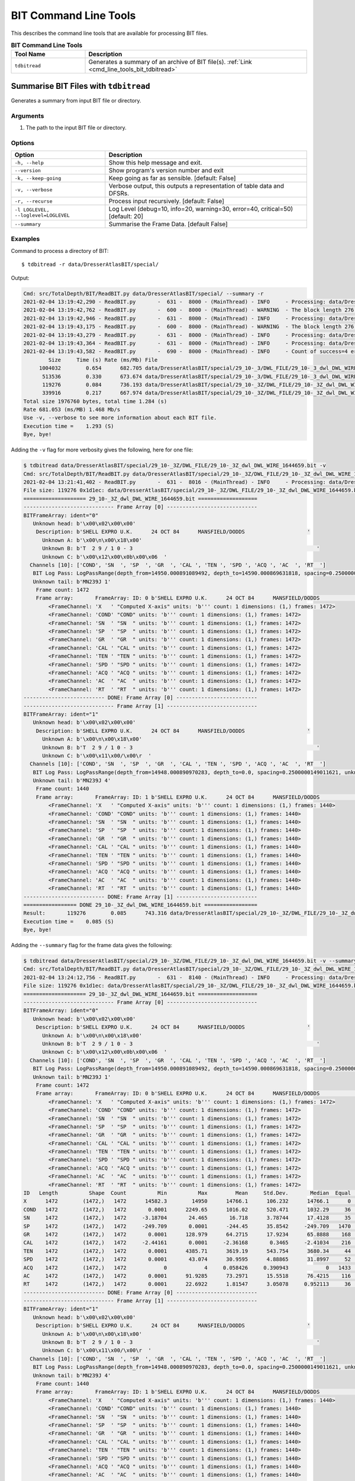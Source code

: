 .. moduleauthor:: Paul Ross <apaulross@gmail.com>
.. sectionauthor:: Paul Ross <apaulross@gmail.com>

.. Description of BIT command line tools

.. _cmd_line_tools_bit:

***************************
BIT Command Line Tools
***************************

This describes the command line tools that are available for processing BIT files.

.. list-table:: **BIT Command Line Tools**
    :widths: 20 60
    :header-rows: 1
    
    * - Tool Name
      - Description
    * - ``tdbitread``
      - Generates a summary of an archive of BIT file(s). :ref:`Link <cmd_line_tools_bit_tdbitread>`


.. _cmd_line_tools_bit_tdbitread:

Summarise BIT Files with ``tdbitread``
=================================================

Generates a summary from input BIT file or directory.

Arguments
------------------

#. The path to the input BIT file or directory.

Options
------------------

+--------------------------------------+---------------------------------------------------------------------------------+
| Option                               | Description                                                                     |
+======================================+=================================================================================+
| ``-h, --help``                       | Show this help message and exit.                                                |
+--------------------------------------+---------------------------------------------------------------------------------+
| ``--version``                        | Show program's version number and exit                                          |
+--------------------------------------+---------------------------------------------------------------------------------+
| ``-k, --keep-going``                 | Keep going as far as sensible. [default: False]                                 |
+--------------------------------------+---------------------------------------------------------------------------------+
| ``-v, --verbose``                    | Verbose output, this outputs a representation of table data and DFSRs.          |
+--------------------------------------+---------------------------------------------------------------------------------+
| ``-r, --recurse``                    | Process input recursively. [default: False]                                     |
+--------------------------------------+---------------------------------------------------------------------------------+
| ``-l LOGLEVEL, --loglevel=LOGLEVEL`` | Log Level (debug=10, info=20, warning=30, error=40, critical=50) [default: 20]  |
+--------------------------------------+---------------------------------------------------------------------------------+
| ``--summary``                        | Summarise the Frame Data. [default False]                                       |
+--------------------------------------+---------------------------------------------------------------------------------+

Examples
---------------------

Command to process a directory of BIT::

    $ tdbitread -r data/DresserAtlasBIT/special/

Output:

.. code-block:: console

    Cmd: src/TotalDepth/BIT/ReadBIT.py data/DresserAtlasBIT/special/ --summary -r
    2021-02-04 13:19:42,290 - ReadBIT.py       -  631 -  8000 - (MainThread) - INFO     - Processing: data/DresserAtlasBIT/special/29_10-_3/DWL_FILE/29_10-_3_dwl_DWL_WIRE_1646632.bit
    2021-02-04 13:19:42,762 - ReadBIT.py       -  600 -  8000 - (MainThread) - WARNING  - The block length 276 does not have equal data for the channels 10. at tell=922504. Ignoring rest of file.
    2021-02-04 13:19:42,946 - ReadBIT.py       -  631 -  8000 - (MainThread) - INFO     - Processing: data/DresserAtlasBIT/special/29_10-_3/DWL_FILE/29_10-_3_dwl_DWL_WIRE_1646636.bit
    2021-02-04 13:19:43,175 - ReadBIT.py       -  600 -  8000 - (MainThread) - WARNING  - The block length 276 does not have equal data for the channels 10. at tell=441328. Ignoring rest of file.
    2021-02-04 13:19:43,279 - ReadBIT.py       -  631 -  8000 - (MainThread) - INFO     - Processing: data/DresserAtlasBIT/special/29_10-_3Z/DWL_FILE/29_10-_3Z_dwl_DWL_WIRE_1644659.bit
    2021-02-04 13:19:43,364 - ReadBIT.py       -  631 -  8000 - (MainThread) - INFO     - Processing: data/DresserAtlasBIT/special/29_10-_3Z/DWL_FILE/29_10-_3Z_dwl_DWL_WIRE_1644660.bit
    2021-02-04 13:19:43,582 - ReadBIT.py       -  690 -  8000 - (MainThread) - INFO     - Count of success=4 errors=0
            Size     Time (s) Rate (ms/Mb) File
         1004032        0.654      682.705 data/DresserAtlasBIT/special/29_10-_3/DWL_FILE/29_10-_3_dwl_DWL_WIRE_1646632.bit
          513536        0.330      673.674 data/DresserAtlasBIT/special/29_10-_3/DWL_FILE/29_10-_3_dwl_DWL_WIRE_1646636.bit
          119276        0.084      736.193 data/DresserAtlasBIT/special/29_10-_3Z/DWL_FILE/29_10-_3Z_dwl_DWL_WIRE_1644659.bit
          339916        0.217      667.974 data/DresserAtlasBIT/special/29_10-_3Z/DWL_FILE/29_10-_3Z_dwl_DWL_WIRE_1644660.bit
    Total size 1976760 bytes, total time 1.284 (s)
    Rate 681.053 (ms/MB) 1.468 Mb/s
    Use -v, --verbose to see more information about each BIT file.
    Execution time =    1.293 (S)
    Bye, bye!


Adding the ``-v`` flag for more verbosity gives the following, here for one file:

.. code-block:: console

    $ tdbitread data/DresserAtlasBIT/special/29_10-_3Z/DWL_FILE/29_10-_3Z_dwl_DWL_WIRE_1644659.bit -v
    Cmd: src/TotalDepth/BIT/ReadBIT.py data/DresserAtlasBIT/special/29_10-_3Z/DWL_FILE/29_10-_3Z_dwl_DWL_WIRE_1644659.bit -v
    2021-02-04 13:21:41,402 - ReadBIT.py       -  631 -  8016 - (MainThread) - INFO     - Processing: data/DresserAtlasBIT/special/29_10-_3Z/DWL_FILE/29_10-_3Z_dwl_DWL_WIRE_1644659.bit
    File size: 119276 0x1d1ec: data/DresserAtlasBIT/special/29_10-_3Z/DWL_FILE/29_10-_3Z_dwl_DWL_WIRE_1644659.bit
    ==================== 29_10-_3Z_dwl_DWL_WIRE_1644659.bit ===================
    ----------------------------- Frame Array [0] -----------------------------
    BITFrameArray: ident="0"
       Unknown head: b'\x00\x02\x00\x00'
        Description: b'SHELL EXPRO U.K.      24 OCT 84      MANSFIELD/DODDS                    '
          Unknown A: b'\x00\n\x00\x18\x00'
          Unknown B: b'T  2 9 / 1 0 - 3                                                           '
          Unknown C: b'\x00\x12\x00\x0b\x00\x06  '
      Channels [10]: ['COND', 'SN  ', 'SP  ', 'GR  ', 'CAL ', 'TEN ', 'SPD ', 'ACQ ', 'AC  ', 'RT  ']
       BIT Log Pass: LogPassRange(depth_from=14950.000891089492, depth_to=14590.000869631818, spacing=0.2500000149011621, unknown_a=0.0, unknown_b=16.000000953674373)
       Unknown tail: b'MN239J 1'
        Frame count: 1472
        Frame array:       FrameArray: ID: 0 b'SHELL EXPRO U.K.      24 OCT 84      MANSFIELD/DODDS                    '
            <FrameChannel: 'X   ' "Computed X-axis" units: 'b''' count: 1 dimensions: (1,) frames: 1472>
            <FrameChannel: 'COND' "COND" units: 'b''' count: 1 dimensions: (1,) frames: 1472>
            <FrameChannel: 'SN  ' "SN  " units: 'b''' count: 1 dimensions: (1,) frames: 1472>
            <FrameChannel: 'SP  ' "SP  " units: 'b''' count: 1 dimensions: (1,) frames: 1472>
            <FrameChannel: 'GR  ' "GR  " units: 'b''' count: 1 dimensions: (1,) frames: 1472>
            <FrameChannel: 'CAL ' "CAL " units: 'b''' count: 1 dimensions: (1,) frames: 1472>
            <FrameChannel: 'TEN ' "TEN " units: 'b''' count: 1 dimensions: (1,) frames: 1472>
            <FrameChannel: 'SPD ' "SPD " units: 'b''' count: 1 dimensions: (1,) frames: 1472>
            <FrameChannel: 'ACQ ' "ACQ " units: 'b''' count: 1 dimensions: (1,) frames: 1472>
            <FrameChannel: 'AC  ' "AC  " units: 'b''' count: 1 dimensions: (1,) frames: 1472>
            <FrameChannel: 'RT  ' "RT  " units: 'b''' count: 1 dimensions: (1,) frames: 1472>
    -------------------------- DONE: Frame Array [0] --------------------------
    ----------------------------- Frame Array [1] -----------------------------
    BITFrameArray: ident="1"
       Unknown head: b'\x00\x02\x00\x00'
        Description: b'SHELL EXPRO U.K.      24 OCT 84      MANSFIELD/DODDS                    '
          Unknown A: b'\x00\n\x00\x18\x00'
          Unknown B: b'T  2 9 / 1 0 - 3                                                           '
          Unknown C: b'\x00\x11\x00/\x00\r  '
      Channels [10]: ['COND', 'SN  ', 'SP  ', 'GR  ', 'CAL ', 'TEN ', 'SPD ', 'ACQ ', 'AC  ', 'RT  ']
       BIT Log Pass: LogPassRange(depth_from=14948.000890970283, depth_to=0.0, spacing=0.2500000149011621, unknown_a=0.0, unknown_b=16.000000953674373)
       Unknown tail: b'MN239J 4'
        Frame count: 1440
        Frame array:       FrameArray: ID: 1 b'SHELL EXPRO U.K.      24 OCT 84      MANSFIELD/DODDS                    '
            <FrameChannel: 'X   ' "Computed X-axis" units: 'b''' count: 1 dimensions: (1,) frames: 1440>
            <FrameChannel: 'COND' "COND" units: 'b''' count: 1 dimensions: (1,) frames: 1440>
            <FrameChannel: 'SN  ' "SN  " units: 'b''' count: 1 dimensions: (1,) frames: 1440>
            <FrameChannel: 'SP  ' "SP  " units: 'b''' count: 1 dimensions: (1,) frames: 1440>
            <FrameChannel: 'GR  ' "GR  " units: 'b''' count: 1 dimensions: (1,) frames: 1440>
            <FrameChannel: 'CAL ' "CAL " units: 'b''' count: 1 dimensions: (1,) frames: 1440>
            <FrameChannel: 'TEN ' "TEN " units: 'b''' count: 1 dimensions: (1,) frames: 1440>
            <FrameChannel: 'SPD ' "SPD " units: 'b''' count: 1 dimensions: (1,) frames: 1440>
            <FrameChannel: 'ACQ ' "ACQ " units: 'b''' count: 1 dimensions: (1,) frames: 1440>
            <FrameChannel: 'AC  ' "AC  " units: 'b''' count: 1 dimensions: (1,) frames: 1440>
            <FrameChannel: 'RT  ' "RT  " units: 'b''' count: 1 dimensions: (1,) frames: 1440>
    -------------------------- DONE: Frame Array [1] --------------------------
    ================= DONE 29_10-_3Z_dwl_DWL_WIRE_1644659.bit =================
    Result:       119276        0.085      743.316 data/DresserAtlasBIT/special/29_10-_3Z/DWL_FILE/29_10-_3Z_dwl_DWL_WIRE_1644659.bit
    Execution time =    0.085 (S)
    Bye, bye!


Adding the ``--summary`` flag for the frame data gives the following:

.. code-block:: console

    $ tdbitread data/DresserAtlasBIT/special/29_10-_3Z/DWL_FILE/29_10-_3Z_dwl_DWL_WIRE_1644659.bit -v --summary
    Cmd: src/TotalDepth/BIT/ReadBIT.py data/DresserAtlasBIT/special/29_10-_3Z/DWL_FILE/29_10-_3Z_dwl_DWL_WIRE_1644659.bit -v --summary
    2021-02-04 13:24:12,756 - ReadBIT.py       -  631 -  8140 - (MainThread) - INFO     - Processing: data/DresserAtlasBIT/special/29_10-_3Z/DWL_FILE/29_10-_3Z_dwl_DWL_WIRE_1644659.bit
    File size: 119276 0x1d1ec: data/DresserAtlasBIT/special/29_10-_3Z/DWL_FILE/29_10-_3Z_dwl_DWL_WIRE_1644659.bit
    ==================== 29_10-_3Z_dwl_DWL_WIRE_1644659.bit ===================
    ----------------------------- Frame Array [0] -----------------------------
    BITFrameArray: ident="0"
       Unknown head: b'\x00\x02\x00\x00'
        Description: b'SHELL EXPRO U.K.      24 OCT 84      MANSFIELD/DODDS                    '
          Unknown A: b'\x00\n\x00\x18\x00'
          Unknown B: b'T  2 9 / 1 0 - 3                                                           '
          Unknown C: b'\x00\x12\x00\x0b\x00\x06  '
      Channels [10]: ['COND', 'SN  ', 'SP  ', 'GR  ', 'CAL ', 'TEN ', 'SPD ', 'ACQ ', 'AC  ', 'RT  ']
       BIT Log Pass: LogPassRange(depth_from=14950.000891089492, depth_to=14590.000869631818, spacing=0.2500000149011621, unknown_a=0.0, unknown_b=16.000000953674373)
       Unknown tail: b'MN239J 1'
        Frame count: 1472
        Frame array:       FrameArray: ID: 0 b'SHELL EXPRO U.K.      24 OCT 84      MANSFIELD/DODDS                    '
            <FrameChannel: 'X   ' "Computed X-axis" units: 'b''' count: 1 dimensions: (1,) frames: 1472>
            <FrameChannel: 'COND' "COND" units: 'b''' count: 1 dimensions: (1,) frames: 1472>
            <FrameChannel: 'SN  ' "SN  " units: 'b''' count: 1 dimensions: (1,) frames: 1472>
            <FrameChannel: 'SP  ' "SP  " units: 'b''' count: 1 dimensions: (1,) frames: 1472>
            <FrameChannel: 'GR  ' "GR  " units: 'b''' count: 1 dimensions: (1,) frames: 1472>
            <FrameChannel: 'CAL ' "CAL " units: 'b''' count: 1 dimensions: (1,) frames: 1472>
            <FrameChannel: 'TEN ' "TEN " units: 'b''' count: 1 dimensions: (1,) frames: 1472>
            <FrameChannel: 'SPD ' "SPD " units: 'b''' count: 1 dimensions: (1,) frames: 1472>
            <FrameChannel: 'ACQ ' "ACQ " units: 'b''' count: 1 dimensions: (1,) frames: 1472>
            <FrameChannel: 'AC  ' "AC  " units: 'b''' count: 1 dimensions: (1,) frames: 1472>
            <FrameChannel: 'RT  ' "RT  " units: 'b''' count: 1 dimensions: (1,) frames: 1472>
    ID   Length          Shape  Count          Min          Max         Mean     Std.Dev.       Median  Equal   Inc.   Dec.     Activity        Drift        First ->         Last
    X      1472        (1472,)   1472      14582.3        14950      14766.1      106.232      14766.1      0      0   1471   2.4427e-05        -0.25        14950 ->      14582.3
    COND   1472        (1472,)   1472       0.0001      2249.65      1016.02      520.471      1032.29     36    741    694    0.0695624    -0.690478      1015.69 ->       0.0001
    SN     1472        (1472,)   1472     -3.18704       24.465       16.718      3.78744      17.4128     35    762    674          nan   -0.0109108      16.0499 ->       0.0001
    SP     1472        (1472,)   1472     -249.709       0.0001      -244.45      35.8542     -249.709   1470      1      0          nan     0.169755     -249.709 ->       0.0001
    GR     1472        (1472,)   1472       0.0001      128.979      64.2715      17.9234      65.8888    168    637    666    0.0418426   -0.0556673      81.8867 ->       0.0001
    CAL    1472        (1472,)   1472     -2.44161       0.0001     -2.36168       0.3465     -2.41034    216    633    622          nan   0.00163825     -2.40976 ->       0.0001
    TEN    1472        (1472,)   1472       0.0001      4385.71      3619.19      543.754      3680.34     44    780    647    0.0198009     -2.18931      3220.48 ->       0.0001
    SPD    1472        (1472,)   1472       0.0001       43.074      30.9595      4.88865      31.8997     52    682    737    0.0201738   -0.0197124      28.9971 ->       0.0001
    ACQ    1472        (1472,)   1472            0            4     0.058426     0.390943            0   1433     26     12          nan   6.7981e-08            0 ->       0.0001
    AC     1472        (1472,)   1472       0.0001      91.9285      73.2971      15.5518      76.4215    116    630    725    0.0242162   -0.0254478      37.4338 ->       0.0001
    RT     1472        (1472,)   1472       0.0001      22.6922      1.81547      3.05078     0.952113     36    693    742    0.0621832 -0.000669238     0.984549 ->       0.0001
    -------------------------- DONE: Frame Array [0] --------------------------
    ----------------------------- Frame Array [1] -----------------------------
    BITFrameArray: ident="1"
       Unknown head: b'\x00\x02\x00\x00'
        Description: b'SHELL EXPRO U.K.      24 OCT 84      MANSFIELD/DODDS                    '
          Unknown A: b'\x00\n\x00\x18\x00'
          Unknown B: b'T  2 9 / 1 0 - 3                                                           '
          Unknown C: b'\x00\x11\x00/\x00\r  '
      Channels [10]: ['COND', 'SN  ', 'SP  ', 'GR  ', 'CAL ', 'TEN ', 'SPD ', 'ACQ ', 'AC  ', 'RT  ']
       BIT Log Pass: LogPassRange(depth_from=14948.000890970283, depth_to=0.0, spacing=0.2500000149011621, unknown_a=0.0, unknown_b=16.000000953674373)
       Unknown tail: b'MN239J 4'
        Frame count: 1440
        Frame array:       FrameArray: ID: 1 b'SHELL EXPRO U.K.      24 OCT 84      MANSFIELD/DODDS                    '
            <FrameChannel: 'X   ' "Computed X-axis" units: 'b''' count: 1 dimensions: (1,) frames: 1440>
            <FrameChannel: 'COND' "COND" units: 'b''' count: 1 dimensions: (1,) frames: 1440>
            <FrameChannel: 'SN  ' "SN  " units: 'b''' count: 1 dimensions: (1,) frames: 1440>
            <FrameChannel: 'SP  ' "SP  " units: 'b''' count: 1 dimensions: (1,) frames: 1440>
            <FrameChannel: 'GR  ' "GR  " units: 'b''' count: 1 dimensions: (1,) frames: 1440>
            <FrameChannel: 'CAL ' "CAL " units: 'b''' count: 1 dimensions: (1,) frames: 1440>
            <FrameChannel: 'TEN ' "TEN " units: 'b''' count: 1 dimensions: (1,) frames: 1440>
            <FrameChannel: 'SPD ' "SPD " units: 'b''' count: 1 dimensions: (1,) frames: 1440>
            <FrameChannel: 'ACQ ' "ACQ " units: 'b''' count: 1 dimensions: (1,) frames: 1440>
            <FrameChannel: 'AC  ' "AC  " units: 'b''' count: 1 dimensions: (1,) frames: 1440>
            <FrameChannel: 'RT  ' "RT  " units: 'b''' count: 1 dimensions: (1,) frames: 1440>
    ID   Length          Shape  Count          Min          Max         Mean     Std.Dev.       Median  Equal   Inc.   Dec.     Activity        Drift        First ->         Last
    X      1440        (1440,)   1440      14588.3        14948      14768.1      103.923      14768.1      0      0   1439  2.44237e-05        -0.25        14948 ->      14588.3
    COND   1440        (1440,)   1440       0.0001       2261.8      1016.27      509.346      1053.65     20    757    662    0.0685063    -0.708206      1019.11 ->       0.0001
    SN     1440        (1440,)   1440       0.0001      91.6549      18.5481      4.23407      19.0641     20    756    663    0.0256921   -0.0636934      91.6549 ->       0.0001
    SP     1440        (1440,)   1440     -249.709       0.0001     -239.304      29.3708     -242.363     54    708    677          nan     0.164374     -236.534 ->       0.0001
    GR     1440        (1440,)   1440       0.0001      131.253      65.1255      17.9535      66.5528    155    631    653    0.0393008    -0.055561      79.9523 ->       0.0001
    CAL    1440        (1440,)   1440     -2.43995       0.0001     -2.37981     0.289624     -2.41493     80    673    686          nan   0.00167468     -2.40976 ->       0.0001
    TEN    1440        (1440,)   1440       0.0001      6564.66      3783.73      721.861      3678.22     21    786    632    0.0212608     -1.99216      2866.71 ->       0.0001
    SPD    1440        (1440,)   1440            0      39.5108      29.5586      4.05069      29.9188     26    683    730          inf  6.94927e-08            0 ->       0.0001
    ACQ    1440        (1440,)   1440            0            2   0.00972368      0.12322            0   1426      8      5          nan  6.94927e-08            0 ->       0.0001
    AC     1440        (1440,)   1440       0.0001      91.9285      76.2796      10.8951      76.8658     91    633    715     0.023214   -0.0523857      75.3831 ->       0.0001
    RT     1440        (1440,)   1440       0.0001      21.3526      1.79013      2.73227      0.92928     20    661    758     0.060755 -0.000681828      0.98125 ->       0.0001
    -------------------------- DONE: Frame Array [1] --------------------------
    ================= DONE 29_10-_3Z_dwl_DWL_WIRE_1644659.bit =================
    Result:       119276        0.097      848.759 data/DresserAtlasBIT/special/29_10-_3Z/DWL_FILE/29_10-_3Z_dwl_DWL_WIRE_1644659.bit
    Execution time =    0.097 (S)
    Bye, bye!


.. _cmd_line_tools_bit_tdbittolas:

Converting BIT Files to LAS Files with ``tdbittolas``
===================================================================

This takes a BIT file or directory of them and writes out a set of LAS files.
A single LAS file is written for each Log Pass so a single BIT file produces one or more LAS files.

The frames in the log pass can be sub-sampled by using ``--frame-slice`` which speeds things up when processing large files.
The ``--channels`` option can be used to limit channels.

BIT does not allow multiple values per channel.

As BIT files contain very little other than the frame data the generated LAS files are very simple and are missing what many processors would regard as essential data such as well name.
These LAS files may have to be edited with data from other sources than the original BIT file to be useful.

LAS File Naming Convention
--------------------------

One BIT file produces one or more LAS files.
LAS file names are of the form::

    {BIT_File}_{logical_file_number:04d}.las

Processing a Single BIT File
^^^^^^^^^^^^^^^^^^^^^^^^^^^^^^^^^^^^^

Given the path out the LAS files will be named ``{path_out}_{logical_file_number}.las``

For example ``tdbittolas foo.bit bar/baz`` might create::

    bar/baz.bit_0000.las
    bar/baz.bit_0001.las

and so on.

Processing a Directory of BIT Files
^^^^^^^^^^^^^^^^^^^^^^^^^^^^^^^^^^^^^^

Given the path out the LAS files will be named:

    ``{path_out}/{BIT_File}_{logical_file_number}.las``

For example ``tdbittolas foo/ bar/baz`` might create::

    bar/baz.bit_0000.las
    bar/baz.bit_0001.las

and so on.

The output directory structure will mirror the input directory structure.

Arguments
-----------

The first argument is the path to a BIT file or directory.
The second argument is the path to write the output to.

Options
-------

    -h, --help          show this help message and exit
    --version           show program's version number and exit
    -k, --keep-going    Keep going as far as sensible. Default: False.
    -v, --verbose       Increase verbosity, additive [default: 0]
    -r, --recurse       Process the input recursively. Default: False.
    -l LOG_LEVEL, --log-level LOG_LEVEL
                        Log Level as an integer or symbol. (0<->NOTSET,
                        10<->DEBUG, 20<->INFO, 30<->WARNING, 40<->ERROR,
                        50<->CRITICAL) [default: 20]
    -j JOBS, --jobs JOBS  Max processes when multiprocessing.Zero uses number of
                        native CPUs [8]. Negative value disables
                        multiprocessing code. Default: -1.
    --frame-slice FRAME_SLICE
                        Do not process all frames but sample or slice the
                        frames. SAMPLE: Sample is of the form "N" so a maximum
                        of N frames, roughly regularly spaced, will be
                        processed. N must be +ve, non-zero integer. Example:
                        "64" - process a maximum of 64 frames. SLICE: Slice
                        the frames is of the form start,stop,step as a comma
                        separated list. Values can be absent or "None".
                        Examples: ",," - every frame, ",,2" - every other
                        frame, ",10," - frames 0 to 9, "4,10,2" - frames 4, 6,
                        8, "40,-1,4" - every fourth frame from 40 to the end.
                        Results will be truncated by frame array length. Use
                        '?' to see what frames are available [default: ",,"
                        i.e. all frames]
    --log-process LOG_PROCESS
                        Writes process data such as memory usage as a log INFO
                        line every LOG_PROCESS seconds. If 0.0 no process data
                        is logged. [default: 0.0]
    --gnuplot GNUPLOT     Directory to write the gnuplot data.
    --array-reduction ARRAY_REDUCTION
                        Method to reduce multidimensional channel data to a
                        single value. One of {first,max,mean,median,min} [default: first]
    --channels CHANNELS   Comma separated list of channels to write out (X axis
                        is always included). Use '?' to see what channels
                        exist without writing anything. [default: ""]
    --field-width FIELD_WIDTH
                        Field width for array data [default: 16].
    --float-format FLOAT_FORMAT
                        Floating point format for array data [default: ".3f"].
                        


Examples
-----------


Finding out what Channels and Frames Exist:
^^^^^^^^^^^^^^^^^^^^^^^^^^^^^^^^^^^^^^^^^^^^^^

Use ``--channels=?`` and/or ``--frame-slice=?`` to see what channels and frames exist in the original BIT file.

.. code-block:: console

    $ tdbittolas --channels=? --frame-slice=? example_data/BIT/data/29_10-_3Z_dwl_DWL_WIRE_1644659.bit example_data/BIT/LIS
    ======= File example_data/BIT/data/29_10-_3Z_dwl_DWL_WIRE_1644659.bit =======
    
      Frame Array: 0
      Channels: "X   ","COND","SN  ","SP  ","GR  ","CAL ","TEN ","SPD ","ACQ ","AC  ","RT  "
      X axis: <FrameChannel: 'X   ' "Computed X-axis" units: 'b''' count: 1 dimensions: (1,) frames: 1472>
      Frames: 1472 from 14950.000891089492 to 14582.250869169884 interval -0.2500000149011612 [b'']

      Frame Array: 1
      Channels: "X   ","COND","SN  ","SP  ","GR  ","CAL ","TEN ","SPD ","ACQ ","AC  ","RT  "
      X axis: <FrameChannel: 'X   ' "Computed X-axis" units: 'b''' count: 1 dimensions: (1,) frames: 1440>
      Frames: 1440 from 14948.000890970283 to 14588.250869527512 interval -0.2500000149011612 [b'']    
    
    
    ===== END File example_data/BIT/data/29_10-_3Z_dwl_DWL_WIRE_1644659.bit =====


Processing a Single File
^^^^^^^^^^^^^^^^^^^^^^^^^

.. code-block:: console

    $ tdbittolas example_data/BIT/data/29_10-_3Z_dwl_DWL_WIRE_1644659.bit example_data/BIT/LAS/29_10-_3Z_dwl_DWL_WIRE_1644659.bit
    Cmd: /Users/paulross/pyenvs/TotalDepth_3.8_v0.3/bin/tdbittolas example_data/BIT/data/29_10-_3Z_dwl_DWL_WIRE_1644659.bit example_data/BIT/LAS/29_10-_3Z_dwl_DWL_WIRE_1644659.bit
    gnuplot version: "b'gnuplot 5.4 patchlevel 1'"
    2021-02-05 12:58:18,749 - WriteLAS.py      -  191 - 28222 - (MainThread) - INFO     - process_to_las(): Namespace(array_reduction='first', channels='', field_width=16, float_format='.3f', frame_slice=',,', gnuplot=None, jobs=-1, keepGoing=False, log_level=20, log_process=0.0, path_in='example_data/BIT/data/29_10-_3Z_dwl_DWL_WIRE_1644659.bit', path_out='example_data/BIT/LAS/29_10-_3Z_dwl_DWL_WIRE_1644659.bit', recurse=False, verbose=0)
    2021-02-05 12:58:18,749 - WriteLAS.py      -  167 - 28222 - (MainThread) - INFO     - index_dir_or_file(): "example_data/BIT/data/29_10-_3Z_dwl_DWL_WIRE_1644659.bit" to "example_data/BIT/LAS/29_10-_3Z_dwl_DWL_WIRE_1644659.bit" recurse: False
    2021-02-05 12:58:18,750 - ToLAS.py         -  117 - 28222 - (MainThread) - INFO     - Found file type BIT on path example_data/BIT/data/29_10-_3Z_dwl_DWL_WIRE_1644659.bit
    2021-02-05 12:58:18,750 - ToLAS.py         -  119 - 28222 - (MainThread) - INFO     - Reading BIT file example_data/BIT/data/29_10-_3Z_dwl_DWL_WIRE_1644659.bit
    2021-02-05 12:58:18,846 - ToLAS.py         -  125 - 28222 - (MainThread) - INFO     - Writing frame array 0 to example_data/BIT/LAS/29_10-_3Z_dwl_DWL_WIRE_1644659.bit_0000.las
    2021-02-05 12:58:18,848 - WriteLAS.py      -  521 - 28222 - (MainThread) - INFO     - Writing array section with 1,472 frames, 11 channels and 11 values per frame, total: 16,192 input values.
    2021-02-05 12:58:18,994 - ToLAS.py         -  125 - 28222 - (MainThread) - INFO     - Writing frame array 1 to example_data/BIT/LAS/29_10-_3Z_dwl_DWL_WIRE_1644659.bit_0001.las
    2021-02-05 12:58:18,995 - WriteLAS.py      -  521 - 28222 - (MainThread) - INFO     - Writing array section with 1,440 frames, 11 channels and 11 values per frame, total: 15,840 input values.
      Input     Type  Output LAS Count  Time  Ratio  ms/Mb Exception                                                       Path
    ------- -------- ------- --------- ----- ------ ------ --------- ----------------------------------------------------------
    119,276 BIT      549,613         2 0.370 460.8% 3249.8     False "example_data/BIT/data/29_10-_3Z_dwl_DWL_WIRE_1644659.bit"
    Writing results returned: 0 files failed.
    Execution time =    0.370 (S)
    Out of 1 processed 1 files of total size 119,276 input bytes
    Wrote 549,613 output bytes, ratio: 460.791% at 3256.2 ms/Mb
    Execution time: 0.370 (s)
    Bye, bye!

The LAS files look like this:

.. code-block:: console

    ~Version Information Section
    VERS.           2.0                                 : CWLS Log ASCII Standard - VERSION 2.0
    WRAP.           NO                                  : One Line per depth step
    PROD.           TotalDepth                          : LAS Producer
    PROG.           TotalDepth.BIT.ToLAS 0.1.1          : LAS Program name and version
    CREA.           2021-02-05 12:58:18.847493 UTC      : LAS Creation date [YYYY-mm-dd HH MM SS.us UTC]
    SOURCE.         29_10-_3Z_dwl_DWL_WIRE_1644659.bit  : Source File Name
    LOGICAL-FILE.   0                                   : Logical File number in the Source file
    SOURCE_FORMAT.  WESTERN ATLAS BIT FORMAT            : File format of Source file.
    #
    # Binary block A: b'SHELL EXPRO U.K.      24 OCT 84      MANSFIELD/DODDS                    '
    # Binary block B: b'T  2 9 / 1 0 - 3                                                           '
    # BIT Log Pass (claimed): LogPassRange(depth_from=14950.000891089492, depth_to=14590.000869631818, spacing=0.2500000149011621, unknown_a=0.0, unknown_b=16.000000953674373)
    #
    ~Well Information Section
    #MNEM.UNIT  DATA                 DESCRIPTION
    #----.----  ----                 -----------
    STRT.       14950.000891089492   : START
    STOP.       14582.250869169884   : STOP
    STRP.       -0.2500000149011612  : STEP
    ~Curve Information Section
    #MNEM.UNIT  Curve Description
    #---------  -----------------
    X   .       : Computed X-axis Dimensions (1,)
    COND.       : COND Dimensions (1,)
    SN  .       : SN   Dimensions (1,)
    SP  .       : SP   Dimensions (1,)
    GR  .       : GR   Dimensions (1,)
    CAL .       : CAL  Dimensions (1,)
    TEN .       : TEN  Dimensions (1,)
    SPD .       : SPD  Dimensions (1,)
    ACQ .       : ACQ  Dimensions (1,)
    AC  .       : AC   Dimensions (1,)
    RT  .       : RT   Dimensions (1,)
    # Array processing information:
    # Frame Array: ID: 0 description: b'SHELL EXPRO U.K.      24 OCT 84      MANSFIELD/DODDS                    '
    # All [11] original channels reproduced here.
    # Where a channel has multiple values the reduction method is by "first" value.
    # Maximum number of original frames: 1472
    # Requested frame slicing: <Slice on length=1472 start=0 stop=1472 step=1>, total number of frames presented here: 1472
    ~A          X                COND             SN               SP               GR               CAL              TEN              SPD              ACQ              AC               RT
           14950.001         1015.693           16.050         -249.709           81.887           -2.410         3220.477           28.997            0.000           37.434            0.985
           14949.751         1015.693           16.050         -249.709           81.887           -2.410         3220.477           28.997            0.000           37.434            0.985
           14949.501         1015.693           16.050         -249.709           81.887           -2.410         3220.477           28.997            0.000           37.434            0.985
           14949.251         1015.693           16.050         -249.709           81.887           -2.410         3220.477           28.997            0.000           37.434            0.985

Processing a Directory
^^^^^^^^^^^^^^^^^^^^^^^^^

Use the ``-r`` option to process recursively. The output directory will mirror the input directory.

.. code-block:: console

    $ tdbittolas -r example_data/BIT/data example_data/BIT/LAS
    Cmd: /Users/paulross/pyenvs/TotalDepth_3.8_v0.3/bin/tdbittolas -r example_data/BIT/data example_data/BIT/LAS
    gnuplot version: "b'gnuplot 5.4 patchlevel 1'"
    2021-02-05 13:00:32,879 - WriteLAS.py      -  191 - 28324 - (MainThread) - INFO     - process_to_las(): Namespace(array_reduction='first', channels='', field_width=16, float_format='.3f', frame_slice=',,', gnuplot=None, jobs=-1, keepGoing=False, log_level=20, log_process=0.0, path_in='example_data/BIT/data', path_out='example_data/BIT/LAS', recurse=True, verbose=0)
    2021-02-05 13:00:32,879 - WriteLAS.py      -  167 - 28324 - (MainThread) - INFO     - index_dir_or_file(): "example_data/BIT/data" to "example_data/BIT/LAS" recurse: True
    2021-02-05 13:00:32,880 - ToLAS.py         -  117 - 28324 - (MainThread) - INFO     - Found file type BIT on path example_data/BIT/data/29_10-_3Z_dwl_DWL_WIRE_1644659.bit
    2021-02-05 13:00:32,880 - ToLAS.py         -  119 - 28324 - (MainThread) - INFO     - Reading BIT file example_data/BIT/data/29_10-_3Z_dwl_DWL_WIRE_1644659.bit
    2021-02-05 13:00:32,962 - ToLAS.py         -  125 - 28324 - (MainThread) - INFO     - Writing frame array 0 to example_data/BIT/LAS/29_10-_3Z_dwl_DWL_WIRE_1644659.bit_0000.las
    2021-02-05 13:00:32,964 - WriteLAS.py      -  521 - 28324 - (MainThread) - INFO     - Writing array section with 1,472 frames, 11 channels and 11 values per frame, total: 16,192 input values.
    2021-02-05 13:00:33,076 - ToLAS.py         -  125 - 28324 - (MainThread) - INFO     - Writing frame array 1 to example_data/BIT/LAS/29_10-_3Z_dwl_DWL_WIRE_1644659.bit_0001.las
    2021-02-05 13:00:33,076 - WriteLAS.py      -  521 - 28324 - (MainThread) - INFO     - Writing array section with 1,440 frames, 11 channels and 11 values per frame, total: 15,840 input values.
      Input     Type  Output LAS Count  Time  Ratio  ms/Mb Exception                                                       Path
    ------- -------- ------- --------- ----- ------ ------ --------- ----------------------------------------------------------
    119,276 BIT      549,613         2 0.300 460.8% 2634.7     False "example_data/BIT/data/29_10-_3Z_dwl_DWL_WIRE_1644659.bit"
    Writing results returned: 0 files failed.
    Execution time =    0.301 (S)
    Out of 1 processed 1 files of total size 119,276 input bytes
    Wrote 549,613 output bytes, ratio: 460.791% at 2644.1 ms/Mb
    Execution time: 0.301 (s)
    Bye, bye!



